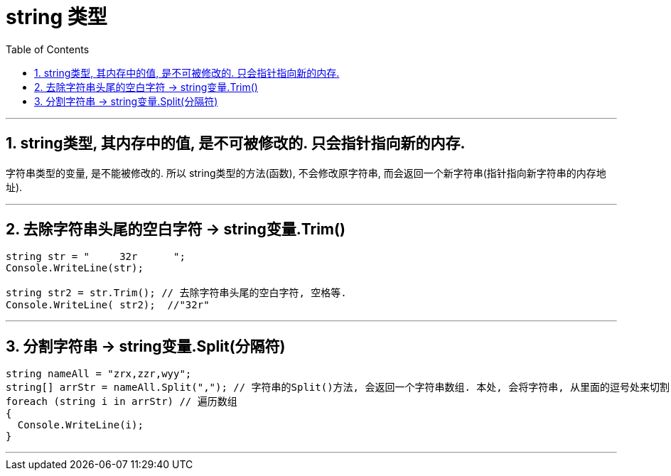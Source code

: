 
= string 类型
:sectnums:
:toclevels: 3
:toc: left

---

== string类型, 其内存中的值, 是不可被修改的. 只会指针指向新的内存.
字符串类型的变量, 是不能被修改的. 所以 string类型的方法(函数), 不会修改原字符串, 而会返回一个新字符串(指针指向新字符串的内存地址).

---

== 去除字符串头尾的空白字符 → string变量.Trim()

[source, java]
----
string str = "     32r      ";
Console.WriteLine(str);

string str2 = str.Trim(); // 去除字符串头尾的空白字符, 空格等.
Console.WriteLine( str2);  //"32r"
----

---

== 分割字符串 → string变量.Split(分隔符)

[source, java]
----
string nameAll = "zrx,zzr,wyy";
string[] arrStr = nameAll.Split(","); // 字符串的Split()方法, 会返回一个字符串数组. 本处, 会将字符串, 从里面的逗号处来切割,
foreach (string i in arrStr) // 遍历数组
{
  Console.WriteLine(i);
}
----

---


